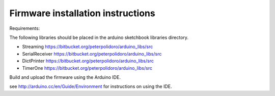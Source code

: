 Firmware installation instructions
-----------------------------------

Requirements:

The following libraries should be placed in the arduino sketchbook libraries
directory.

* Streaming         https://bitbucket.org/peterpolidoro/arduino_libs/src
* SerialReceiver    https://bitbucket.org/peterpolidoro/arduino_libs/src
* DictPrinter       https://bitbucket.org/peterpolidoro/arduino_libs/src
* TimerOne          https://bitbucket.org/peterpolidoro/arduino_libs/src

Build and upload the firmware using the Arduino IDE.

see http://arduino.cc/en/Guide/Environment for instructions on using the IDE.
